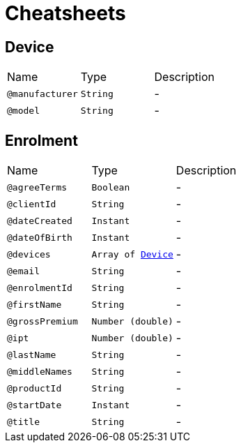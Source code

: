 = Cheatsheets

[[Device]]
== Device


[cols=">25%,25%,50%"]
[frame="topbot"]
|===
^|Name | Type ^| Description
|[[manufacturer]]`@manufacturer`|`String`|-
|[[model]]`@model`|`String`|-
|===

[[Enrolment]]
== Enrolment


[cols=">25%,25%,50%"]
[frame="topbot"]
|===
^|Name | Type ^| Description
|[[agreeTerms]]`@agreeTerms`|`Boolean`|-
|[[clientId]]`@clientId`|`String`|-
|[[dateCreated]]`@dateCreated`|`Instant`|-
|[[dateOfBirth]]`@dateOfBirth`|`Instant`|-
|[[devices]]`@devices`|`Array of link:dataobjects.html#Device[Device]`|-
|[[email]]`@email`|`String`|-
|[[enrolmentId]]`@enrolmentId`|`String`|-
|[[firstName]]`@firstName`|`String`|-
|[[grossPremium]]`@grossPremium`|`Number (double)`|-
|[[ipt]]`@ipt`|`Number (double)`|-
|[[lastName]]`@lastName`|`String`|-
|[[middleNames]]`@middleNames`|`String`|-
|[[productId]]`@productId`|`String`|-
|[[startDate]]`@startDate`|`Instant`|-
|[[title]]`@title`|`String`|-
|===

